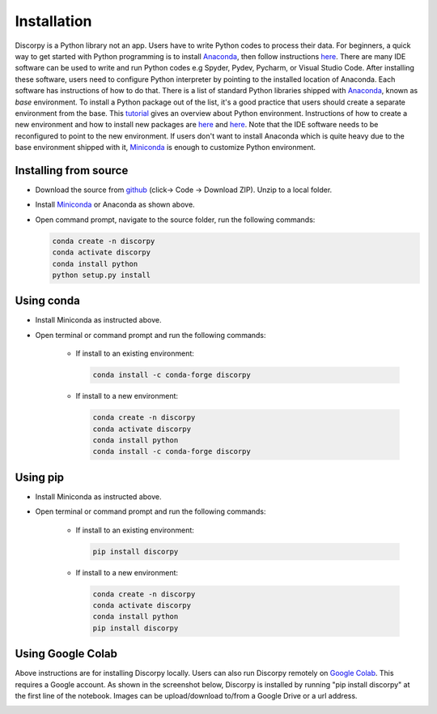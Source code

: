 ============
Installation
============

Discorpy is a Python library not an app. Users have to write Python codes to
process their data. For beginners, a quick way to get started with Python
programming is to install `Anaconda <https://www.anaconda.com/products/individual>`_,
then follow instructions `here <https://docs.anaconda.com/anaconda/user-guide/getting-started/>`_.
There are many IDE software can be used to write and run Python codes e.g Spyder,
Pydev, Pycharm, or Visual Studio Code. After installing these software, users
need to configure Python interpreter by pointing to the installed location of
Anaconda. Each software has instructions of how to do that. There is a list of standard
Python libraries shipped with `Anaconda <https://docs.anaconda.com/anaconda/packages/pkg-docs/>`_,
known as *base* environment. To install a Python package out of the list, it's a good
practice that users should create a separate environment from the base. This `tutorial <https://www.freecodecamp.org/news/why-you-need-python-environments-and-how-to-manage-them-with-conda-85f155f4353c/>`_
gives an overview about Python environment. Instructions of how to create a new
environment and how to install new packages are `here <https://docs.conda.io/projects/conda/en/latest/user-guide/tasks/manage-environments.html>`_
and `here <https://docs.conda.io/projects/conda/en/latest/user-guide/tasks/manage-pkgs.html>`_.
Note that the IDE software needs to be reconfigured to point to the new environment.
If users don't want to install Anaconda which is quite heavy due to the base
environment shipped with it, `Miniconda <https://docs.conda.io/projects/conda/en/latest/user-guide/install/download.html>`_
is enough to customize Python environment.

Installing from source
----------------------

- Download the source from `github <https://github.com/DiamondLightSource/discorpy>`_ (click-> Code -> Download ZIP).
  Unzip to a local folder.
- Install `Miniconda <https://docs.conda.io/en/latest/miniconda.html>`_ or Anaconda as shown above.
- Open command prompt, navigate to the source folder, run the following
  commands:

  .. code-block:: console

     conda create -n discorpy
     conda activate discorpy
     conda install python
     python setup.py install

Using conda
-----------

- Install Miniconda as instructed above.
- Open terminal or command prompt and run the following commands:

    + If install to an existing environment:

      .. code-block:: console

         conda install -c conda-forge discorpy

    + If install to a new environment:

      .. code-block:: console

         conda create -n discorpy
         conda activate discorpy
         conda install python
         conda install -c conda-forge discorpy

Using pip
---------

- Install Miniconda as instructed above.
- Open terminal or command prompt and run the following commands:

    + If install to an existing environment:

      .. code-block:: console

         pip install discorpy

    + If install to a new environment:

      .. code-block:: console

         conda create -n discorpy
         conda activate discorpy
         conda install python
         pip install discorpy

Using Google Colab
------------------

Above instructions are for installing Discorpy locally. Users can also run
Discorpy remotely on `Google Colab <https://colab.research.google.com/>`_. This
requires a Google account. As shown in the screenshot below, Discorpy is installed
by running "pip install discorpy" at the first line of the notebook. Images can
be upload/download to/from a Google Drive or a url address.

.. image:: img/google_colab.png
  :width: 100 %
  :align: center
